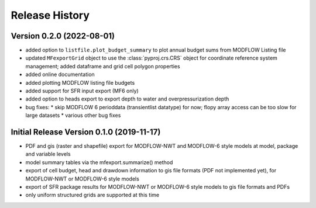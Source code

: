 ===============
Release History
===============

Version 0.2.0 (2022-08-01)
----------------------------
* added option to ``listfile.plot_budget_summary`` to plot annual budget sums from MODFLOW Listing file
* updated ``MFexportGrid`` object to use the :class:`pyproj.crs.CRS` object for coordinate reference system management; added dataframe and grid cell polygon properties
* added online documentation
* added plotting MODFLOW listing file budgets
* added support for SFR input export (MF6 only)
* added option to heads export to export depth to water and overpressurization depth
* bug fixes:
  * skip MODFLOW 6 perioddata (transientlist datatype) for now; flopy array access can be too slow for large datasets
  * various other bug fixes

Initial Release Version 0.1.0 (2019-11-17)
-------------------------------------------
* PDF and gis (raster and shapefile) export for MODFLOW-NWT and MODFLOW-6 style models at model, package and variable levels
* model summary tables via the mfexport.summarize() method
* export of cell budget, head and drawdown information to gis file formats (PDF not implemented yet), for MODFLOW-NWT or MODFLOW-6 style models
* export of SFR package results for MODFLOW-NWT or MODFLOW-6 style models to gis file formats and PDFs
* only uniform structured grids are supported at this time

